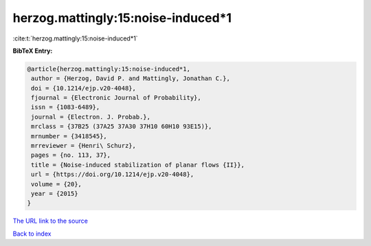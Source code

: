 herzog.mattingly:15:noise-induced*1
===================================

:cite:t:`herzog.mattingly:15:noise-induced*1`

**BibTeX Entry:**

.. code-block:: bibtex

   @article{herzog.mattingly:15:noise-induced*1,
    author = {Herzog, David P. and Mattingly, Jonathan C.},
    doi = {10.1214/ejp.v20-4048},
    fjournal = {Electronic Journal of Probability},
    issn = {1083-6489},
    journal = {Electron. J. Probab.},
    mrclass = {37B25 (37A25 37A30 37H10 60H10 93E15)},
    mrnumber = {3418545},
    mrreviewer = {Henri\ Schurz},
    pages = {no. 113, 37},
    title = {Noise-induced stabilization of planar flows {II}},
    url = {https://doi.org/10.1214/ejp.v20-4048},
    volume = {20},
    year = {2015}
   }

`The URL link to the source <ttps://doi.org/10.1214/ejp.v20-4048}>`__


`Back to index <../By-Cite-Keys.html>`__
